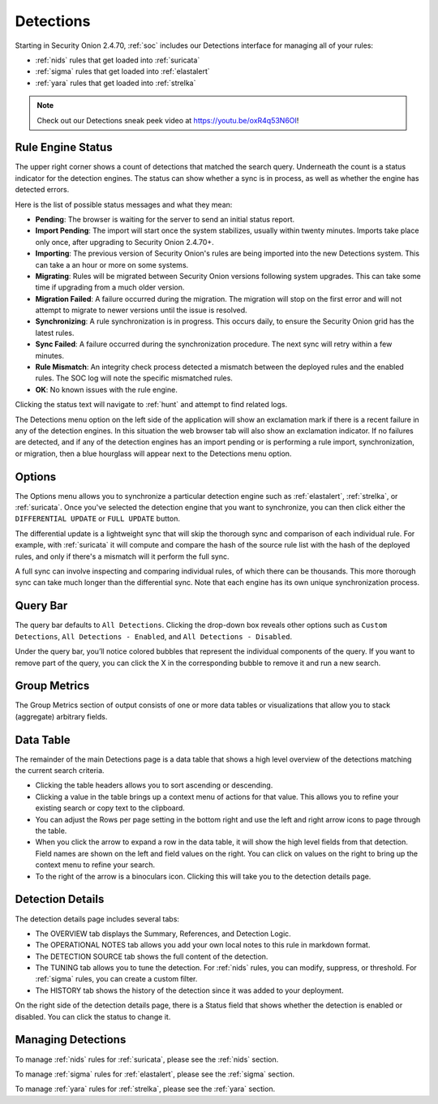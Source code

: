 .. _detections:

Detections
==========

Starting in Security Onion 2.4.70, :ref:`soc` includes our Detections interface for managing all of your rules:

- :ref:`nids` rules that get loaded into :ref:`suricata`
- :ref:`sigma` rules that get loaded into :ref:`elastalert`
- :ref:`yara` rules that get loaded into :ref:`strelka`

.. image:: images/57_detections.png
  :target: _images/57_detections.png

.. note::

    Check out our Detections sneak peek video at https://youtu.be/oxR4q53N6OI!

Rule Engine Status
------------------

The upper right corner shows a count of detections that matched the search query. Underneath the count is a status indicator for the detection engines. The status can show whether a sync is in process, as well as whether the engine has detected errors. 

Here is the list of possible status messages and what they mean:

- **Pending**: The browser is waiting for the server to send an initial status report.
- **Import Pending**: The import will start once the system stabilizes, usually within twenty minutes. Imports take place only once, after upgrading to Security Onion 2.4.70+.
- **Importing**: The previous version of Security Onion's rules are being imported into the new Detections system. This can take a an hour or more on some systems.
- **Migrating**: Rules will be migrated between Security Onion versions following system upgrades. This can take some time if upgrading from a much older version.
- **Migration Failed**: A failure occurred during the migration. The migration will stop on the first error and will not attempt to migrate to newer versions until the issue is resolved.
- **Synchronizing**: A rule synchronization is in progress. This occurs daily, to ensure the Security Onion grid has the latest rules. 
- **Sync Failed**: A failure occurred during the synchronization procedure. The next sync will retry within a few minutes.
- **Rule Mismatch**: An integrity check process detected a mismatch between the deployed rules and the enabled rules. The SOC log will note the specific mismatched rules.
- **OK**: No known issues with the rule engine.

Clicking the status text will navigate to :ref:`hunt` and attempt to find related logs.

The Detections menu option on the left side of the application will show an exclamation mark if there is a recent failure in any of the detection engines. In this situation the web browser tab will also show an exclamation indicator. If no failures are detected, and if any of the detection engines has an import pending or is performing a rule import, synchronization, or migration, then a blue hourglass will appear next to the Detections menu option.

Options
-------

.. image:: images/58_detections_options.png
  :target: _images/58_detections_options.png

The Options menu allows you to synchronize a particular detection engine such as :ref:`elastalert`, :ref:`strelka`, or :ref:`suricata`. Once you've selected the detection engine that you want to synchronize, you can then click either the ``DIFFERENTIAL UPDATE`` or ``FULL UPDATE`` button. 

The differential update is a lightweight sync that will skip the thorough sync and comparison of each individual rule. For example, with :ref:`suricata` it will compute and compare the hash of the source rule list with the hash of the deployed rules, and only if there's a mismatch will it perform the full sync. 

A full sync can involve inspecting and comparing individual rules, of which there can be thousands. This more thorough sync can take much longer than the differential sync. Note that each engine has its own unique synchronization process.

Query Bar
---------

The query bar defaults to ``All Detections``. Clicking the drop-down box reveals other options such as ``Custom Detections``, ``All Detections - Enabled``, and ``All Detections - Disabled``.

Under the query bar, you’ll notice colored bubbles that represent the individual components of the query. If you want to remove part of the query, you can click the X in the corresponding bubble to remove it and run a new search.

Group Metrics
-------------

The Group Metrics section of output consists of one or more data tables or visualizations that allow you to stack (aggregate) arbitrary fields.

Data Table
----------

The remainder of the main Detections page is a data table that shows a high level overview of the detections matching the current search criteria.

- Clicking the table headers allows you to sort ascending or descending.
- Clicking a value in the table brings up a context menu of actions for that value. This allows you to refine your existing search or copy text to the clipboard.
- You can adjust the Rows per page setting in the bottom right and use the left and right arrow icons to page through the table.
- When you click the arrow to expand a row in the data table, it will show the high level fields from that detection. Field names are shown on the left and field values on the right. You can click on values on the right to bring up the context menu to refine your search.
- To the right of the arrow is a binoculars icon. Clicking this will take you to the detection details page.

Detection Details
-----------------

.. image:: images/60_detection_nids.png
  :target: _images/60_detection_nids.png

The detection details page includes several tabs:

- The OVERVIEW tab displays the Summary, References, and Detection Logic.
- The OPERATIONAL NOTES tab allows you add your own local notes to this rule in markdown format.
- The DETECTION SOURCE tab shows the full content of the detection.
- The TUNING tab allows you to tune the detection. For :ref:`nids` rules, you can modify, suppress, or threshold. For :ref:`sigma` rules, you can create a custom filter.
- The HISTORY tab shows the history of the detection since it was added to your deployment.

On the right side of the detection details page, there is a Status field that shows whether the detection is enabled or disabled. You can click the status to change it.

Managing Detections
-------------------

To manage :ref:`nids` rules for :ref:`suricata`, please see the :ref:`nids` section.

To manage :ref:`sigma` rules for :ref:`elastalert`, please see the :ref:`sigma` section.

To manage :ref:`yara` rules for :ref:`strelka`, please see the :ref:`yara` section.
